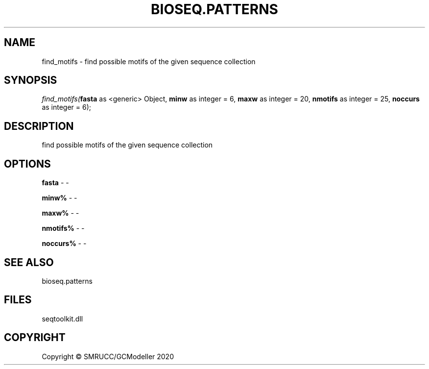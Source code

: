 .\" man page create by R# package system.
.TH BIOSEQ.PATTERNS 2 2000-01-01 "find_motifs" "find_motifs"
.SH NAME
find_motifs \- find possible motifs of the given sequence collection
.SH SYNOPSIS
\fIfind_motifs(\fBfasta\fR as <generic> Object, 
\fBminw\fR as integer = 6, 
\fBmaxw\fR as integer = 20, 
\fBnmotifs\fR as integer = 25, 
\fBnoccurs\fR as integer = 6);\fR
.SH DESCRIPTION
.PP
find possible motifs of the given sequence collection
.PP
.SH OPTIONS
.PP
\fBfasta\fB \fR\- -
.PP
.PP
\fBminw%\fB \fR\- -
.PP
.PP
\fBmaxw%\fB \fR\- -
.PP
.PP
\fBnmotifs%\fB \fR\- -
.PP
.PP
\fBnoccurs%\fB \fR\- -
.PP
.SH SEE ALSO
bioseq.patterns
.SH FILES
.PP
seqtoolkit.dll
.PP
.SH COPYRIGHT
Copyright © SMRUCC/GCModeller 2020
